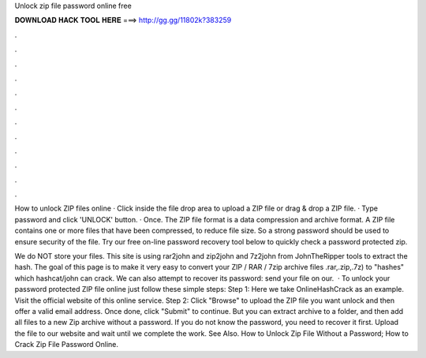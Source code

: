 Unlock zip file password online free



𝐃𝐎𝐖𝐍𝐋𝐎𝐀𝐃 𝐇𝐀𝐂𝐊 𝐓𝐎𝐎𝐋 𝐇𝐄𝐑𝐄 ===> http://gg.gg/11802k?383259



.



.



.



.



.



.



.



.



.



.



.



.

How to unlock ZIP files online · Click inside the file drop area to upload a ZIP file or drag & drop a ZIP file. · Type password and click 'UNLOCK' button. · Once. The ZIP file format is a data compression and archive format. A ZIP file contains one or more files that have been compressed, to reduce file size. So a strong password should be used to ensure security of the file. Try our free on-line password recovery tool below to quickly check a password protected zip.

We do NOT store your files. This site is using rar2john and zip2john and 7z2john from JohnTheRipper tools to extract the hash. The goal of this page is to make it very easy to convert your ZIP / RAR / 7zip archive files .rar,.zip,.7z) to "hashes" which hashcat/john can crack. We can also attempt to recover its password: send your file on our.  · To unlock your password protected ZIP file online just follow these simple steps: Step 1: Here we take OnlineHashCrack as an example. Visit the official website of this online service. Step 2: Click "Browse" to upload the ZIP file you want unlock and then offer a valid email address. Once done, click "Submit" to continue. But you can extract archive to a folder, and then add all files to a new Zip archive without a password. If you do not know the password, you need to recover it first. Upload the file to our website and wait until we complete the work. See Also. How to Unlock Zip File Without a Password; How to Crack Zip File Password Online.
